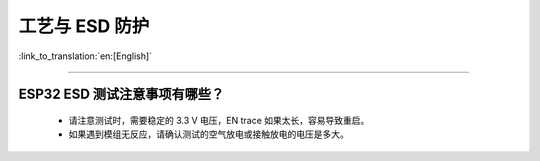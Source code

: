 工艺与 ESD 防护
=================

:link_to_translation:`en:[English]`

.. raw:: html

   <style>
   body {counter-reset: h2}
     h2 {counter-reset: h3}
     h2:before {counter-increment: h2; content: counter(h2) ". "}
     h3:before {counter-increment: h3; content: counter(h2) "." counter(h3) ". "}
     h2.nocount:before, h3.nocount:before, { content: ""; counter-increment: none }
   </style>

--------------

ESP32 ESD 测试注意事项有哪些？
---------------------------------

  - 请注意测试时，需要稳定的 3.3 V 电压，EN trace 如果太长，容易导致重启。
  - 如果遇到模组无反应，请确认测试的空气放电或接触放电的电压是多大。